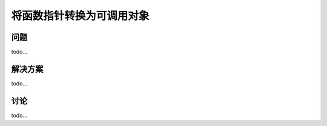 ==============================
将函数指针转换为可调用对象
==============================

----------
问题
----------
todo...

----------
解决方案
----------
todo...

----------
讨论
----------
todo...